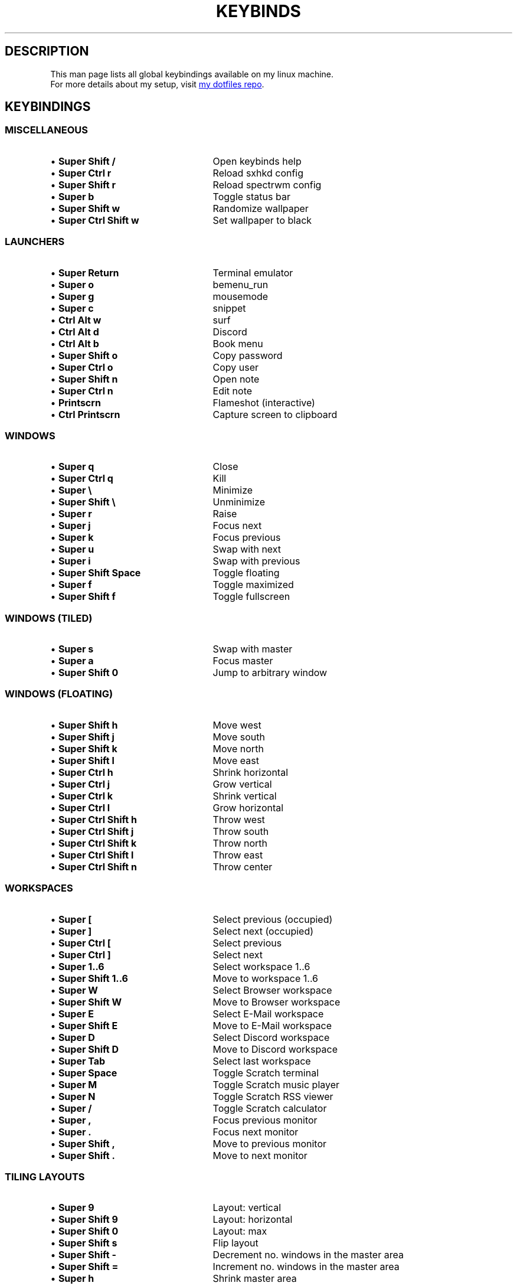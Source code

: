 .de KB
.IP "\\(bu \\fB\\$1\\fP" 25
\\$2
.sp -1
..
.TH KEYBINDS 7 2024-01-14 keybinds
.SH DESCRIPTION
.P
This man page lists all global keybindings available on my linux machine.
.br
For more details about my setup, visit
.UR https://github.com/randoragon/dotfiles
my dotfiles repo
.UE .
.
.SH KEYBINDINGS
.
.SS MISCELLANEOUS
.KB "Super Shift /"         "Open keybinds help"
.KB "Super Ctrl r"          "Reload sxhkd config"
.KB "Super Shift r"         "Reload spectrwm config"
.KB "Super b"               "Toggle status bar"
.KB "Super Shift w"         "Randomize wallpaper"
.KB "Super Ctrl Shift w"    "Set wallpaper to black"
.
.sp
.SS LAUNCHERS
.P
.KB "Super Return"      "Terminal emulator"
.KB "Super o"           "bemenu_run"
.KB "Super g"           "mousemode"
.KB "Super c"           "snippet"
.KB "Ctrl Alt w"        "surf"
.KB "Ctrl Alt d"        "Discord"
.KB "Ctrl Alt b"        "Book menu"
.KB "Super Shift o"     "Copy password"
.KB "Super Ctrl o"      "Copy user"
.KB "Super Shift n"     "Open note"
.KB "Super Ctrl n"      "Edit note"
.KB "Printscrn"         "Flameshot (interactive)"
.KB "Ctrl Printscrn"    "Capture screen to clipboard"
.
.sp
.SS WINDOWS
.P
.KB "Super q"            "Close"
.KB "Super Ctrl q"       "Kill"
.KB "Super \e"           "Minimize"
.KB "Super Shift \e"     "Unminimize"
.KB "Super r"            "Raise"
.sp
.KB "Super j"          "Focus next"
.KB "Super k"          "Focus previous"
.KB "Super u"          "Swap with next"
.KB "Super i"          "Swap with previous"
.sp
.KB "Super Shift Space"     "Toggle floating"
.KB "Super f"               "Toggle maximized"
.KB "Super Shift f"         "Toggle fullscreen"
.sp
.sp
.SS WINDOWS (TILED)
.P
.KB "Super s"               "Swap with master"
.KB "Super a"               "Focus master"
.KB "Super Shift 0"         "Jump to arbitrary window"
.
.sp
.SS WINDOWS (FLOATING)
.P
.KB "Super Shift h"  "Move west"
.KB "Super Shift j"  "Move south"
.KB "Super Shift k"  "Move north"
.KB "Super Shift l"  "Move east"
.sp
.KB "Super Ctrl h"  "Shrink horizontal"
.KB "Super Ctrl j"  "Grow vertical"
.KB "Super Ctrl k"  "Shrink vertical"
.KB "Super Ctrl l"  "Grow horizontal"
.sp
.KB "Super Ctrl Shift h"  "Throw west"
.KB "Super Ctrl Shift j"  "Throw south"
.KB "Super Ctrl Shift k"  "Throw north"
.KB "Super Ctrl Shift l"  "Throw east"
.KB "Super Ctrl Shift n"  "Throw center"
.
.sp
.SS WORKSPACES
.P
.KB "Super ["               "Select previous (occupied)"
.KB "Super ]"               "Select next (occupied)"
.KB "Super Ctrl ["          "Select previous"
.KB "Super Ctrl ]"          "Select next"
.sp
.KB "Super 1..6"            "Select workspace 1..6"
.KB "Super Shift 1..6"      "Move to workspace 1..6"
.KB "Super W"               "Select Browser workspace"
.KB "Super Shift W"         "Move to Browser workspace"
.KB "Super E"               "Select E-Mail workspace"
.KB "Super Shift E"         "Move to E-Mail workspace"
.KB "Super D"               "Select Discord workspace"
.KB "Super Shift D"         "Move to Discord workspace"
.KB "Super Tab"             "Select last workspace"
.sp
.KB "Super Space"           "Toggle Scratch terminal"
.KB "Super M"               "Toggle Scratch music player"
.KB "Super N"               "Toggle Scratch RSS viewer"
.KB "Super /"               "Toggle Scratch calculator"
.sp
.KB "Super ,"               "Focus previous monitor"
.KB "Super ."               "Focus next monitor"
.KB "Super Shift ,"         "Move to previous monitor"
.KB "Super Shift ."         "Move to next monitor"
.
.sp
.SS TILING LAYOUTS
.KB "Super 9"               "Layout: vertical"
.KB "Super Shift 9"         "Layout: horizontal"
.KB "Super Shift 0"         "Layout: max"
.KB "Super Shift s"         "Flip layout"
.KB "Super Shift -"         "Decrement no. windows in the master area"
.KB "Super Shift ="         "Increment no. windows in the master area"
.KB "Super h"               "Shrink master area"
.KB "Super l"               "Grow master area"
.
.sp
.SS MUSIC / VOLUME
.KB "Super p"               "Play/pause"
.KB "Super Shift p"         "Stop"
.KB "Super ;"               "Previous"
.KB "Super '"               "Next"
.KB "Super Shift ;"         "Seek -5s"
.KB "Super Shift '"         "Seek +5s"
.KB "Super -"               "Volume -2%"
.KB "Super ="               "Volume +2%"
.KB "Super Backspace"       "Toggle mute"
.KB "Super Ctrl ="          "Add to playlist"
